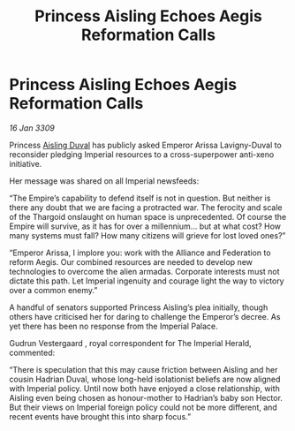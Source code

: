 :PROPERTIES:
:ID:       78189315-2f82-4b6d-98c6-673f440e7821
:END:
#+title: Princess Aisling Echoes Aegis Reformation Calls
#+filetags: :galnet:

* Princess Aisling Echoes Aegis Reformation Calls

/16 Jan 3309/

Princess [[id:b402bbe3-5119-4d94-87ee-0ba279658383][Aisling Duval]] has publicly asked Emperor Arissa Lavigny-Duval to reconsider pledging Imperial resources to a cross-superpower anti-xeno initiative. 

Her message was shared on all Imperial newsfeeds: 

“The Empire’s capability to defend itself is not in question. But neither is there any doubt that we are facing a protracted war. The ferocity and scale of the Thargoid onslaught on human space is unprecedented. Of course the Empire will survive, as it has for over a millennium… but at what cost? How many systems must fall? How many citizens will grieve for lost loved ones?” 

“Emperor Arissa, I implore you: work with the Alliance and Federation to reform Aegis. Our combined resources are needed to develop new technologies to overcome the alien armadas. Corporate interests must not dictate this path. Let Imperial ingenuity and courage light the way to victory over a common enemy.” 

A handful of senators supported Princess Aisling’s plea initially, though others have criticised her for daring to challenge the Emperor’s decree. As yet there has been no response from the Imperial Palace. 

Gudrun Vestergaard , royal correspondent for The Imperial Herald, commented: 

“There is speculation that this may cause friction between Aisling and her cousin Hadrian Duval, whose long-held isolationist beliefs are now aligned with Imperial policy. Until now both have enjoyed a close relationship, with Aisling even being chosen as honour-mother to Hadrian’s baby son Hector. But their views on Imperial foreign policy could not be more different, and recent events have brought this into sharp focus.”
